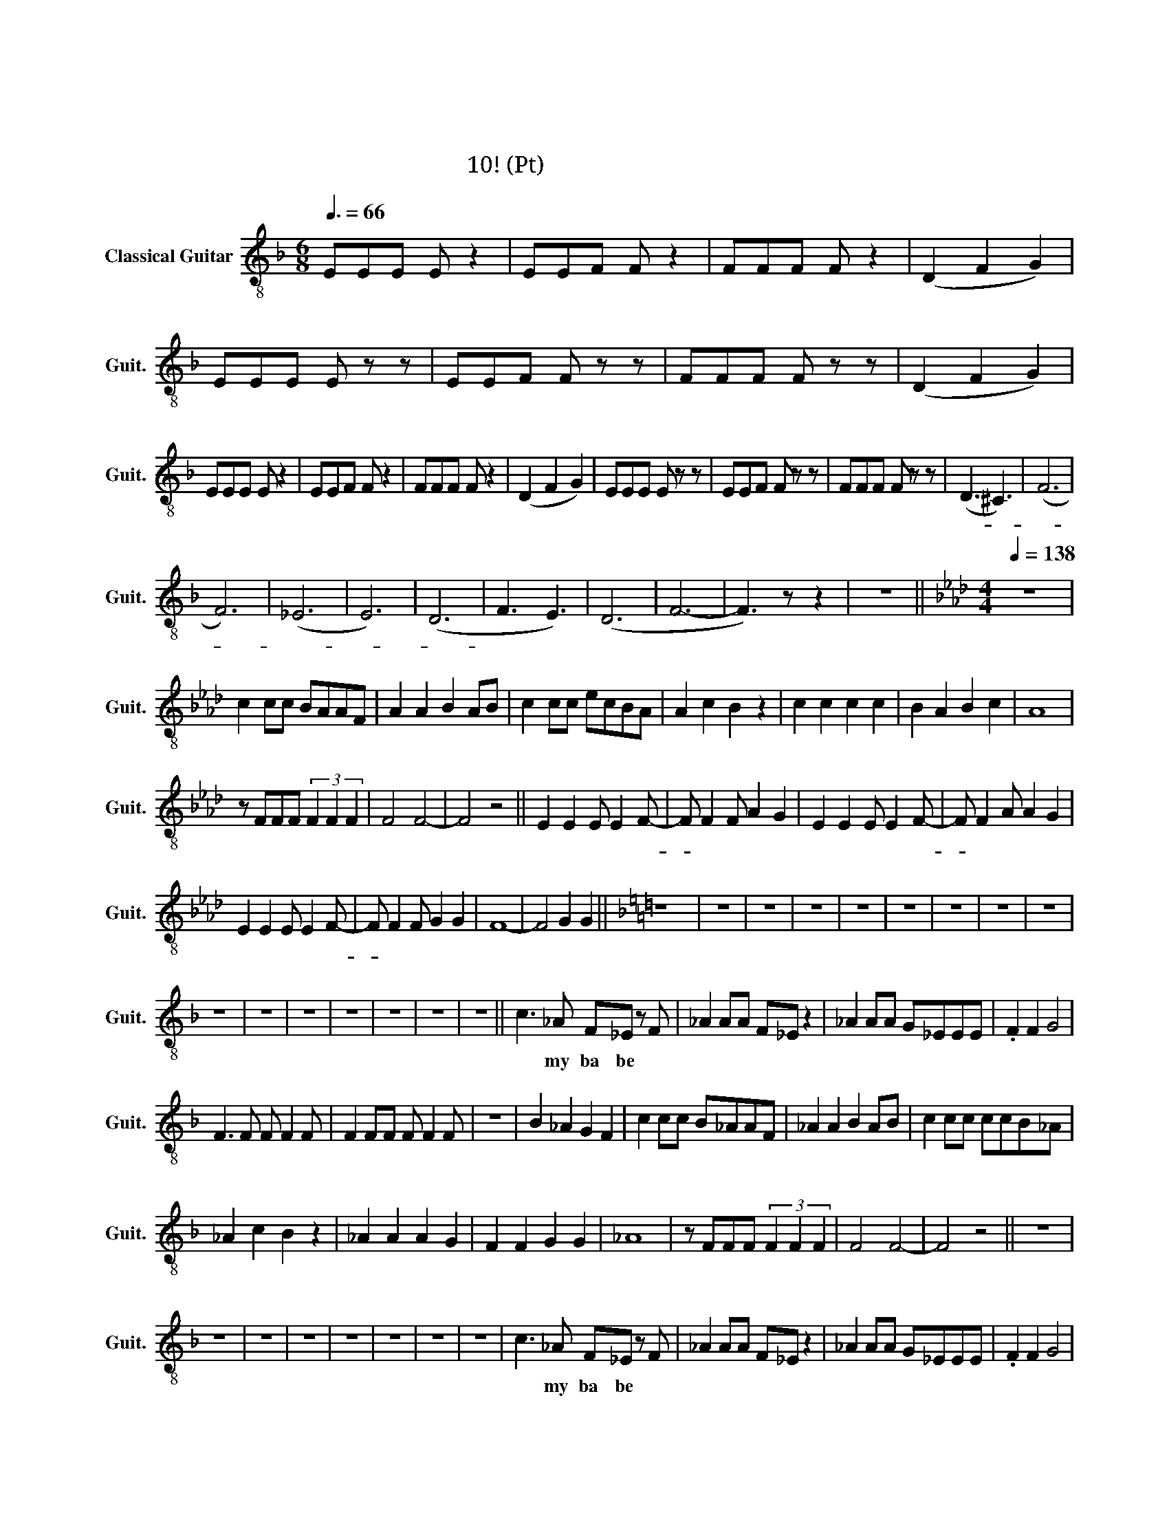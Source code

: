 X:1
T:정주나요
T:정주나요
T:글리 정말 10조! (알토 Pt)
L:1/8
Q:3/8=66
M:6/8
K:F
V:1 treble-8 nm="Classical Guitar" snm="Guit."
V:1
 EEE E z2 | EEF F z2 | FFF F z2 | (D2 F2 G2) | EEE E z z | EEF F z z | FFF F z z | (D2 F2 G2) | %8
w: 슈 비 루 밥|슈 비 루 밥|슈 비 루 밥|워 어 어|슈 비 루 밥|슈 비 루 밥|슈 비 루 밥|워 어 어|
 EEE E z2 | EEF F z2 | FFF F z2 | (D2 F2 G2) | EEE E z z | EEF F z z | FFF F z z | (D3 ^C3) | (F6 | %17
w: 슈 비 루 밥|슈 비 루 밥|슈 비 루 밥|워 어 어|슈 비 루 밥|슈 비 루 밥|슈 비 루 밥|아- *|아-|
 F6) | (_E6 | E6) | (D6 | F3 E3) | (D6 | F6- | F3) z z2 | z6 ||[K:Ab][M:4/4][Q:1/4=138] z8 | %27
w: |아-|||흠 *||흠||||
 c2 cc BAAF | A2 A2 B2 AB | c2 cc ecBA | A2 c2 B2 z2 | c2 c2 c2 c2 | B2 A2 B2 c2 | A8 | %34
w: |||||||
 z FFF (3F2 F2 F2 | F4 F4- | F4 z4 || E2 E2 E E2 F- | F F2 F A2 G2 | E2 E2 E E2 F- | F F2 A A2 G2 | %41
w: |||정 주 나 요 안-|* 정 주 나 요|늘 정 주 는 날-|* 알 아 줘 *|
 E2 E2 E E2 F- | F F2 F G2 G2 | F8- | F4 G2 G2 ||[K:F] z8 | z8 | z8 | z8 | z8 | z8 | z8 | z8 | z8 | %54
w: 정 주 나 요 안-|* 정 주 나 요|아|* 후 후||||||||||
 z8 | z8 | z8 | z8 | z8 | z8 | z8 || c3 _A F_E z F | _A2 AA F_E z2 | _A2 AA G_EEE | .F2 F2 G4 | %65
w: |||||||오 my ba be *|해 치 지 않 아|겁 내 지 말 고 내 게|다 가 와|
 F3 F F F2 F | F2 FF F F2 F | z8 | B2 _A2 G2 F2 | c2 cc B_AAF | _A2 A2 B2 AB | c2 cc ccB_A | %72
w: 이 래 뵈 도 나|귀 여 운 남 자 야||예 예 예 예|한 떨 기 장 미 같 은|그 대 여 내 게|한 뿌 리 산 삼 같 은|
 _A2 c2 B2 z2 | _A2 A2 A2 G2 | F2 F2 G2 G2 | _A8 | z FFF (3F2 F2 F2 | F4 F4- | F4 z4 ||[K:F] z8 | %80
w: 그 대 여|내 마 음 을|받 아 준 다|면|후 회 하 진 않 을|거 야|||
 z8 | z8 | z8 | z8 | z8 | z8 | z8 | c3 _A F_E z F | _A2 AA F_E z2 | _A2 AA G_EEE | .F2 F2 G4 | %91
w: |||||||오 my ba be 널|놓 치 지 않 아|널 위 해 목 숨 바 칠|한 남 자|
 F3 F F F2 F | F2 FF F F2 F | z8 | B2 _A2 G2 F2 | c2 cc B_AAF | _A2 A2 B2 AB | c2 cc ccB_A | %98
w: 이 래 뵈 도 나|뜨 거 운 남 자 야||요 용 용 용|한 여 름 빙 수 같 은|그 대 여 내 게|한 겨 울 호 빵 같 은|
 _A2 c2 B2 z2 | _A2 A2 A2 G2 | F2 F2 G2 G2 | _A8 | z FFF (3F2 F2 F2 | F4 F4- |[K:Ab] F4 z4 | %105
w: 그 대 여|내 마 음 을|받 아 준 다|면|후 회 하 진 않 을|거 야||
 E2 E2 E E2 F- | F F2 F A2 G2 | E2 E2 E E2 F- | F F2 A A2 G2 | E2 E2 E E2 F- | F F2 F G2 G2 | F8- | %112
w: 정 주 나 요 안-|* 정 주 나 요|늘 정 주 는 날-|* 알 아 줘 *|정 주 나 요 안-|* 정 주 나 요|아-|
 F4 z2 z2 ||[K:Bb] F2 F2 F F2 F- | F F2 G A2 G2 | F2 F2 F F2 F- | F B2 A G2 z2 | F2 F2 F F2 F- | %118
w: |정 주 나 요 안-|* 정 주 나 요|늘 정 주 는 날-|* 알 아 줘|정 주 나 요 안-|
 F F2 G A2 G2 | F8- | F4 z4 ||[K:C] E2 E2 E E2 F- | F E2 F G2 F2 | E2 E2 E E2 F- | F A2 G F2 z2 | %125
w: * 정 주 나 요|아-||정 주 나 요 안-|* 정 주 나 요|늘 정 주 는 날-|* 알 아 줘|
 E2 E2 E E2 F- | F F2 F G2 F2 | A8- | A4 z2 z2 ||[K:D] F2 F2 F F2 F- | F F2 G A2 G2 | %131
w: 정 주 나 요 안-|* 정 주 나 요|아-||정 주 나 요 안-|* 정 주 나 요|
 F2 F2 F F2 F- | F B2 A G2 z2 | F2 F2 F F2 F- | F F2 G A2 G2 | B8 | B4 B4 | A8- | A8- | A8 | z8 |] %141
w: 늘 정 주 는 날-|* 알 아 줘|정 주 나 요 안-|* 정 주 나 요|날|알 아|줘||||


